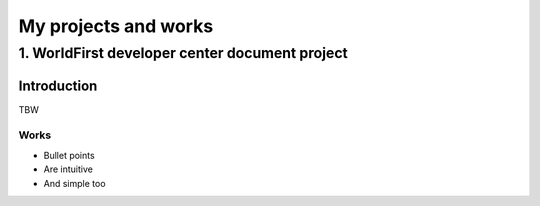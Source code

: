 =====================
My projects and works
=====================
-----------------------------------------------
1. WorldFirst developer center document project
-----------------------------------------------

Introduction
============
TBW


Works
----------

- Bullet points
- Are intuitive
- And simple too
 
